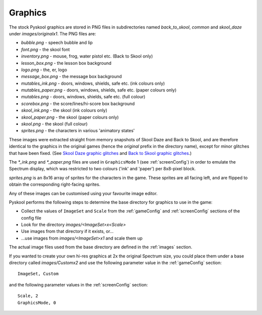 .. _graphics:

Graphics
========
The stock Pyskool graphics are stored in PNG files in subdirectories named
`back_to_skool`, `common` and `skool_daze` under `images/originalx1`. The
PNG files are:

* `bubble.png` - speech bubble and lip
* `font.png` - the skool font
* `inventory.png` - mouse, frog, water pistol etc. (Back to Skool only)
* `lesson_box.png` - the lesson box background
* `logo.png` - the, er, logo
* `message_box.png` - the message box background
* `mutables_ink.png` - doors, windows, shields, safe etc. (ink colours only)
* `mutables_paper.png` - doors, windows, shields, safe etc. (paper colours
  only)
* `mutables.png` - doors, windows, shields, safe etc. (full colour)
* `scorebox.png` - the score/lines/hi-score box background
* `skool_ink.png` - the skool (ink colours only)
* `skool_paper.png` - the skool (paper colours only)
* `skool.png` - the skool (full colour)
* `sprites.png` - the characters in various 'animatory states'

These images were extracted straight from memory snapshots of Skool Daze and
Back to Skool, and are therefore identical to the graphics in the original
games (hence the `original` prefix in the directory name), except for minor
glitches that have been fixed. (See `Skool Daze graphic glitches`_ and
`Back to Skool graphic glitches`_.)

The `*_ink.png` and `*_paper.png` files are used in ``GraphicsMode`` 1 (see
:ref:`screenConfig`) in order to emulate the Spectrum display, which was
restricted to two colours ('ink' and 'paper') per 8x8-pixel block.

`sprites.png` is an 8x16 array of sprites for the characters in the game. These
sprites are all facing left, and are flipped to obtain the corresponding
right-facing sprites.

Any of these images can be customised using your favourite image editor.

Pyskool performs the following steps to determine the base directory for
graphics to use in the game:

* Collect the values of ``ImageSet`` and ``Scale`` from the :ref:`gameConfig`
  and :ref:`screenConfig` sections of the config file
* Look for the directory `images/<ImageSet>x<Scale>`
* Use images from that directory if it exists, or...
* ...use images from `images/<ImageSet>x1` and scale them up

The actual image files used from the base directory are defined in the
:ref:`images` section.

If you wanted to create your own hi-res graphics at 2x the original Spectrum
size, you could place them under a base directory called `images/Customx2`
and use the following parameter value in the :ref:`gameConfig` section::

  ImageSet, Custom

and the following parameter values in the :ref:`screenConfig` section::

  Scale, 2
  GraphicsMode, 0

.. _Skool Daze graphic glitches: http://pyskool.ca/disassemblies/skool_daze/graphics/glitches.html
.. _Back to Skool graphic glitches: http://pyskool.ca/disassemblies/back_to_skool/graphics/glitches.html

